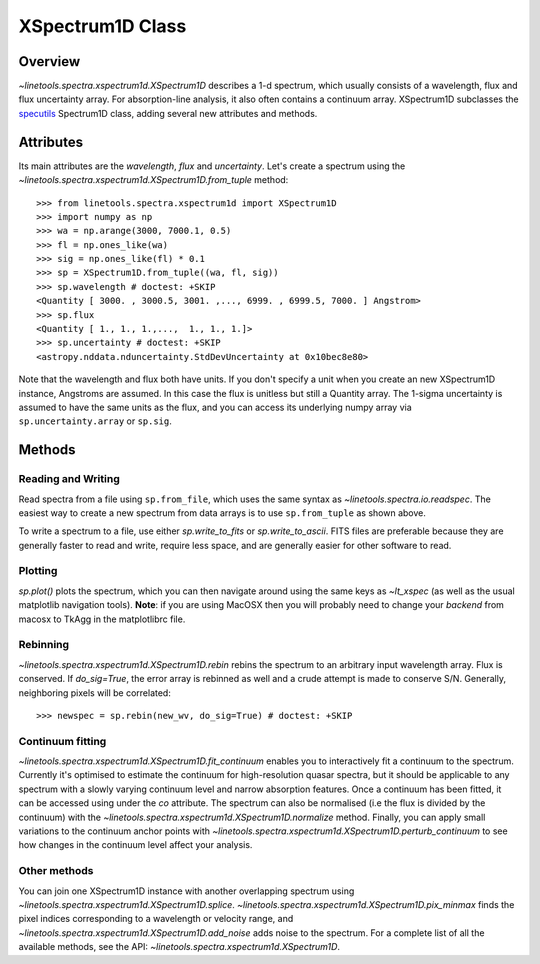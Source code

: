 .. _XSpectrum1D:

*****************
XSpectrum1D Class
*****************

.. index:: XSpectrum1D

Overview
========

`~linetools.spectra.xspectrum1d.XSpectrum1D` describes a 1-d spectrum,
which usually consists of a wavelength, flux and flux uncertainty
array.  For absorption-line analysis, it also often contains a
continuum array.  XSpectrum1D subclasses the
`specutils <https://github.com/astropy/specutils>`_
Spectrum1D class, adding several new attributes and methods.

Attributes
==========

Its main attributes are the `wavelength`, `flux` and
`uncertainty`. Let's create a spectrum using the
`~linetools.spectra.xspectrum1d.XSpectrum1D.from_tuple` method::

    >>> from linetools.spectra.xspectrum1d import XSpectrum1D
    >>> import numpy as np
    >>> wa = np.arange(3000, 7000.1, 0.5)
    >>> fl = np.ones_like(wa)
    >>> sig = np.ones_like(fl) * 0.1
    >>> sp = XSpectrum1D.from_tuple((wa, fl, sig))
    >>> sp.wavelength # doctest: +SKIP
    <Quantity [ 3000. , 3000.5, 3001. ,..., 6999. , 6999.5, 7000. ] Angstrom>
    >>> sp.flux
    <Quantity [ 1., 1., 1.,...,  1., 1., 1.]>
    >>> sp.uncertainty # doctest: +SKIP
    <astropy.nddata.nduncertainty.StdDevUncertainty at 0x10bec8e80>
   
Note that the wavelength and flux both have units. If you don't
specify a unit when you create an new XSpectrum1D instance, Angstroms
are assumed. In this case the flux is unitless but still a
Quantity array. The 1-sigma
uncertainty is assumed to have the same units as the flux, and you can
access its underlying numpy array via ``sp.uncertainty.array``
or ``sp.sig``.

Methods
=======

Reading and Writing
-------------------

Read spectra from a file using ``sp.from_file``, which uses the same
syntax as `~linetools.spectra.io.readspec`. The easiest way to create
a new spectrum from data arrays is to use ``sp.from_tuple`` as shown
above.

To write a spectrum to a file, use either `sp.write_to_fits` or
`sp.write_to_ascii`. FITS files are preferable because they are
generally faster to read and write, require less space, and
are generally easier for other software to read.

Plotting
--------

`sp.plot()` plots the spectrum, which you can then navigate around
using the same keys as `~lt_xspec` (as well as the usual matplotlib
navigation tools).
**Note**:  if you are using MacOSX then you will
probably need to change your *backend* from macosx to TkAgg
in the matplotlibrc file.

Rebinning
---------

`~linetools.spectra.xspectrum1d.XSpectrum1D.rebin` rebins the spectrum
to an arbitrary input wavelength array.  Flux is conserved.  If
*do_sig=True*, the error array is rebinned as well and a crude attempt
is made to conserve S/N.  Generally, neighboring pixels will be
correlated::

    >>> newspec = sp.rebin(new_wv, do_sig=True) # doctest: +SKIP


Continuum fitting
-----------------

`~linetools.spectra.xspectrum1d.XSpectrum1D.fit_continuum` enables you
to interactively fit a continuum to the spectrum. Currently it's
optimised to estimate the continuum for high-resolution quasar
spectra, but it should be applicable to any spectrum with a slowly
varying continuum level and narrow absorption features. Once a
continuum has been fitted, it can be accessed using under the `co`
attribute. The spectrum can also be normalised (i.e the flux is
divided by the continuum) with the
`~linetools.spectra.xspectrum1d.XSpectrum1D.normalize`
method. Finally, you can apply small variations to the continuum
anchor points with
`~linetools.spectra.xspectrum1d.XSpectrum1D.perturb_continuum` to see
how changes in the continuum level affect your analysis.


Other methods
-------------

You can join one XSpectrum1D instance with another overlapping
spectrum using `~linetools.spectra.xspectrum1d.XSpectrum1D.splice`.
`~linetools.spectra.xspectrum1d.XSpectrum1D.pix_minmax` finds the
pixel indices corresponding to a wavelength or velocity range, and
`~linetools.spectra.xspectrum1d.XSpectrum1D.add_noise` adds noise to
the spectrum. For a complete list of all the available methods, see
the API: `~linetools.spectra.xspectrum1d.XSpectrum1D`.
  
